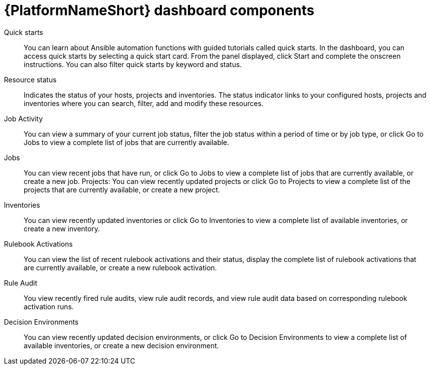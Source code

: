 :_mod-docs-content-type: CONCEPT

[id="gw-dash-components_{context}"]

= {PlatformNameShort} dashboard components

Quick starts:: You can learn about Ansible automation functions with guided tutorials called quick starts. In the dashboard, you can access quick starts by selecting a quick start card. From the panel displayed, click Start and complete the onscreen instructions. You can also filter quick starts by keyword and status.
Resource status:: Indicates the status of your hosts, projects and inventories. The status indicator links to your configured hosts, projects and inventories where you can search, filter, add and modify these resources. 
Job Activity:: You can view a summary of your current job status, filter the job status within a period of time or by job type, or click Go to Jobs to view a complete list of jobs that are currently available.
Jobs:: You can view recent jobs that have run, or click Go to Jobs to view a complete list of jobs that are currently available, or create a new job.
Projects: You can view recently updated projects or click Go to Projects to view a complete list of the projects that are currently available, or create a new project.
Inventories:: You can view recently updated inventories or click Go to Inventories to view a complete list of available inventories, or create a new inventory. 
Rulebook Activations:: You can view the list of recent rulebook activations and their status, display the complete list of rulebook activations that are currently available, or create a new rulebook activation.
Rule Audit:: You view recently fired rule audits, view rule audit records, and view rule audit data based on corresponding rulebook activation runs.
Decision Environments:: You can view recently updated decision environments, or click Go to Decision Environments to view a complete list of available inventories, or create a new decision environment.

